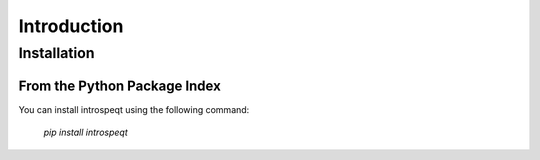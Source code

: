 Introduction
============

Installation
------------

From the Python Package Index
^^^^^^^^^^^^^^^^^^^^^^^^^^^^^

You can install introspeqt using the following command:

    `pip install introspeqt`


